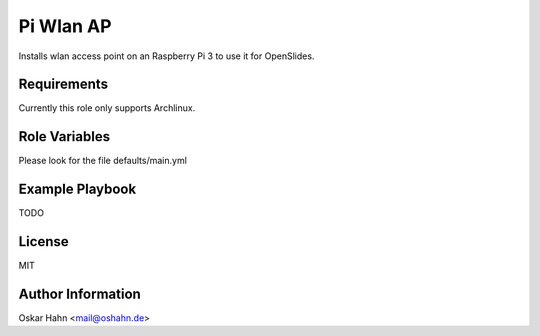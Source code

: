 Pi Wlan AP
==========

Installs wlan access point on an Raspberry Pi 3 to use it for OpenSlides.

Requirements
------------

Currently this role only supports Archlinux.


Role Variables
--------------

Please look for the file defaults/main.yml


Example Playbook
----------------

TODO


License
-------

MIT


Author Information
------------------

Oskar Hahn <mail@oshahn.de>

